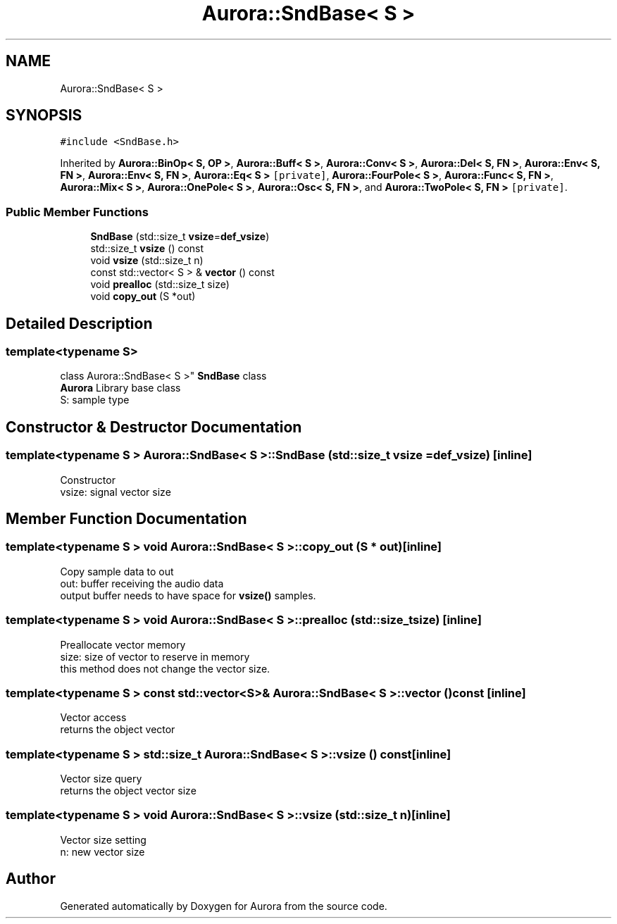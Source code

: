 .TH "Aurora::SndBase< S >" 3 "Sat Dec 11 2021" "Version 0.1" "Aurora" \" -*- nroff -*-
.ad l
.nh
.SH NAME
Aurora::SndBase< S >
.SH SYNOPSIS
.br
.PP
.PP
\fC#include <SndBase\&.h>\fP
.PP
Inherited by \fBAurora::BinOp< S, OP >\fP, \fBAurora::Buff< S >\fP, \fBAurora::Conv< S >\fP, \fBAurora::Del< S, FN >\fP, \fBAurora::Env< S, FN >\fP, \fBAurora::Env< S, FN >\fP, \fBAurora::Eq< S >\fP\fC [private]\fP, \fBAurora::FourPole< S >\fP, \fBAurora::Func< S, FN >\fP, \fBAurora::Mix< S >\fP, \fBAurora::OnePole< S >\fP, \fBAurora::Osc< S, FN >\fP, and \fBAurora::TwoPole< S, FN >\fP\fC [private]\fP\&.
.SS "Public Member Functions"

.in +1c
.ti -1c
.RI "\fBSndBase\fP (std::size_t \fBvsize\fP=\fBdef_vsize\fP)"
.br
.ti -1c
.RI "std::size_t \fBvsize\fP () const"
.br
.ti -1c
.RI "void \fBvsize\fP (std::size_t n)"
.br
.ti -1c
.RI "const std::vector< S > & \fBvector\fP () const"
.br
.ti -1c
.RI "void \fBprealloc\fP (std::size_t size)"
.br
.ti -1c
.RI "void \fBcopy_out\fP (S *out)"
.br
.in -1c
.SH "Detailed Description"
.PP 

.SS "template<typename S>
.br
class Aurora::SndBase< S >"
\fBSndBase\fP class 
.br
\fBAurora\fP Library base class 
.br
S: sample type 
.SH "Constructor & Destructor Documentation"
.PP 
.SS "template<typename S > \fBAurora::SndBase\fP< S >::\fBSndBase\fP (std::size_t vsize = \fC\fBdef_vsize\fP\fP)\fC [inline]\fP"
Constructor 
.br
vsize: signal vector size 
.SH "Member Function Documentation"
.PP 
.SS "template<typename S > void \fBAurora::SndBase\fP< S >::copy_out (S * out)\fC [inline]\fP"
Copy sample data to out 
.br
out: buffer receiving the audio data 
.br
output buffer needs to have space for \fBvsize()\fP samples\&. 
.SS "template<typename S > void \fBAurora::SndBase\fP< S >::prealloc (std::size_t size)\fC [inline]\fP"
Preallocate vector memory 
.br
size: size of vector to reserve in memory 
.br
this method does not change the vector size\&. 
.SS "template<typename S > const std::vector<S>& \fBAurora::SndBase\fP< S >::vector () const\fC [inline]\fP"
Vector access 
.br
returns the object vector 
.SS "template<typename S > std::size_t \fBAurora::SndBase\fP< S >::vsize () const\fC [inline]\fP"
Vector size query 
.br
returns the object vector size 
.SS "template<typename S > void \fBAurora::SndBase\fP< S >::vsize (std::size_t n)\fC [inline]\fP"
Vector size setting 
.br
n: new vector size 

.SH "Author"
.PP 
Generated automatically by Doxygen for Aurora from the source code\&.
